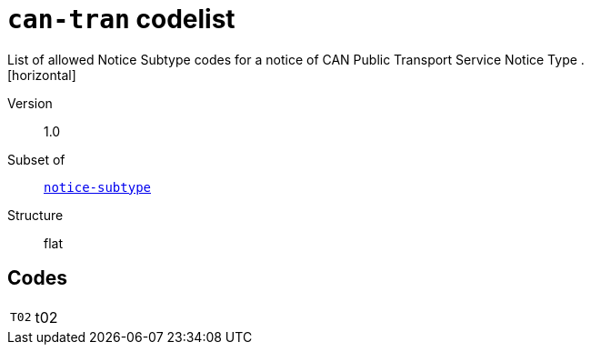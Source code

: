 = `can-tran` codelist
List of allowed Notice Subtype codes for a notice of CAN Public Transport Service Notice Type .
[horizontal]
Version:: 1.0
Subset of:: xref:code-lists/notice-subtype.adoc[`notice-subtype`]
Structure:: flat

== Codes
[horizontal]
  `T02`::: t02
